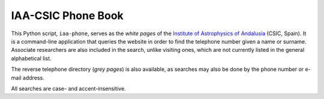 IAA-CSIC Phone Book
===================

This Python script, ``iaa-phone``, serves as the *white pages* of the `Institute of Astrophysics of Andalusia <http://www.iaa.es>`_ (CSIC, Spain). It is a command-line application that queries the website in order to find the telephone number given a name or surname. Associate researchers are also included in the search, unlike visiting ones, which are not currently listed in the general alphabetical list.

The reverse telephone directory (*grey pages*) is also available, as searches may also be done by the phone number or e-mail address.

All searches are case- and accent-insensitive.
